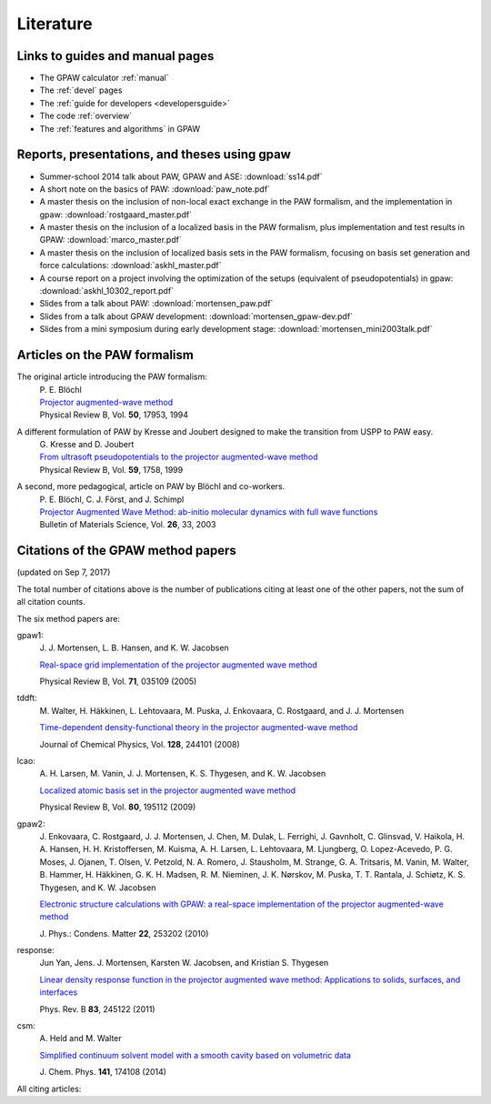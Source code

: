 .. _literature:

----------
Literature
----------


Links to guides and manual pages
--------------------------------

* The GPAW calculator :ref:`manual`

* The :ref:`devel` pages

* The :ref:`guide for developers <developersguide>`

* The code :ref:`overview`

* The :ref:`features and algorithms` in GPAW


.. _literature_reports_presentations_and_theses:

Reports, presentations, and theses using gpaw
---------------------------------------------

* Summer-school 2014 talk about PAW, GPAW and ASE: :download:`ss14.pdf`

* A short note on the basics of PAW: :download:`paw_note.pdf`

* A master thesis on the inclusion of non-local exact exchange in the
  PAW formalism, and the implementation in gpaw:
  :download:`rostgaard_master.pdf`

* A master thesis on the inclusion of a localized basis in the PAW
  formalism, plus implementation and test results in GPAW:
  :download:`marco_master.pdf`

* A master thesis on the inclusion of localized basis sets in the PAW
  formalism, focusing on basis set generation and force calculations:
  :download:`askhl_master.pdf`

* A course report on a project involving the optimization of the
  setups (equivalent of pseudopotentials) in gpaw:
  :download:`askhl_10302_report.pdf`

* Slides from a talk about PAW: :download:`mortensen_paw.pdf`

* Slides from a talk about GPAW development:
  :download:`mortensen_gpaw-dev.pdf`

* Slides from a mini symposium during early development stage:
  :download:`mortensen_mini2003talk.pdf`


.. _paw_papers:

Articles on the PAW formalism
-----------------------------

The original article introducing the PAW formalism:
   | P. E. Blöchl
   | `Projector augmented-wave method`__
   | Physical Review B, Vol. **50**, 17953, 1994

   __ http://dx.doi.org/10.1103/PhysRevB.50.17953

A different formulation of PAW by Kresse and Joubert designed to make the transition from USPP to PAW easy.
  | G. Kresse and D. Joubert
  | `From ultrasoft pseudopotentials to the projector augmented-wave method`__
  | Physical Review B, Vol. **59**, 1758, 1999

  __ http://dx.doi.org/10.1103/PhysRevB.59.1758

A second, more pedagogical, article on PAW by Blöchl and co-workers.
  | P. E. Blöchl, C. J. Först, and J. Schimpl
  | `Projector Augmented Wave Method: ab-initio molecular dynamics with full wave functions`__
  | Bulletin of Materials Science, Vol. **26**, 33, 2003

  __ http://www.ias.ac.in/matersci/


.. _gpaw_publications:

Citations of the GPAW method papers
-----------------------------------

.. image:: citations.png
   :width: 750

(updated on Sep 7, 2017)

The total number of citations above is the number of publications
citing at least one of the other papers, not the sum of all citation
counts.

The six method papers are:

gpaw1:
    \J. J. Mortensen, L. B. Hansen, and K. W. Jacobsen

    `Real-space grid implementation of the projector augmented
    wave method`__

    Physical Review B, Vol. **71**, 035109 (2005)

    __ http://dx.doi.org/10.1103/PhysRevB.71.035109

tddft:
    \M. Walter, H. Häkkinen, L. Lehtovaara, M. Puska, J. Enkovaara,
    C. Rostgaard, and J. J. Mortensen

    `Time-dependent density-functional theory in the projector
    augmented-wave method`__

    Journal of Chemical Physics, Vol. **128**, 244101 (2008)

    __ http://dx.doi.org/10.1063/1.2943138

lcao:
    \A. H. Larsen, M. Vanin, J. J. Mortensen, K. S. Thygesen, and
    K. W. Jacobsen

    `Localized atomic basis set in the projector augmented wave method`__

    Physical Review B, Vol. **80**,  195112 (2009)

    __ http://dx.doi.org/10.1103/PhysRevB.80.195112

gpaw2:
    \J. Enkovaara, C. Rostgaard, J. J. Mortensen, J. Chen, M. Dulak,
    L. Ferrighi, J. Gavnholt, C. Glinsvad, V. Haikola, H. A. Hansen,
    H. H. Kristoffersen, M. Kuisma, A. H. Larsen, L. Lehtovaara,
    M. Ljungberg, O. Lopez-Acevedo, P. G. Moses, J. Ojanen, T. Olsen,
    V. Petzold, N. A. Romero, J. Stausholm, M. Strange, G. A. Tritsaris,
    M. Vanin, M. Walter, B. Hammer, H. Häkkinen, G. K. H. Madsen,
    R. M. Nieminen, J. K. Nørskov, M. Puska, T. T. Rantala,
    J. Schiøtz, K. S. Thygesen, and K. W. Jacobsen

    `Electronic structure calculations with GPAW: a real-space
    implementation of the projector augmented-wave method`__

    \J. Phys.: Condens. Matter **22**, 253202 (2010)

    __ http://stacks.iop.org/0953-8984/22/253202

response:
    Jun Yan, Jens. J. Mortensen, Karsten W. Jacobsen, and Kristian S. Thygesen

    `Linear density response function in the projector augmented wave method:
    Applications to solids, surfaces, and interfaces`__

    Phys. Rev. B **83**, 245122 (2011)

    __ http://prb.aps.org/abstract/PRB/v83/i24/e245122

csm:
    \A. Held and M. Walter

    `Simplified continuum solvent model with a smooth cavity based on
    volumetric data`__

    \J. Chem. Phys. **141**, 174108 (2014)

    __ http://dx.doi.org/10.1063/1.4900838


All citing articles:

.. csv-table::
   :file: citations.csv
   :header: #, title
   :widths: 1, 15
